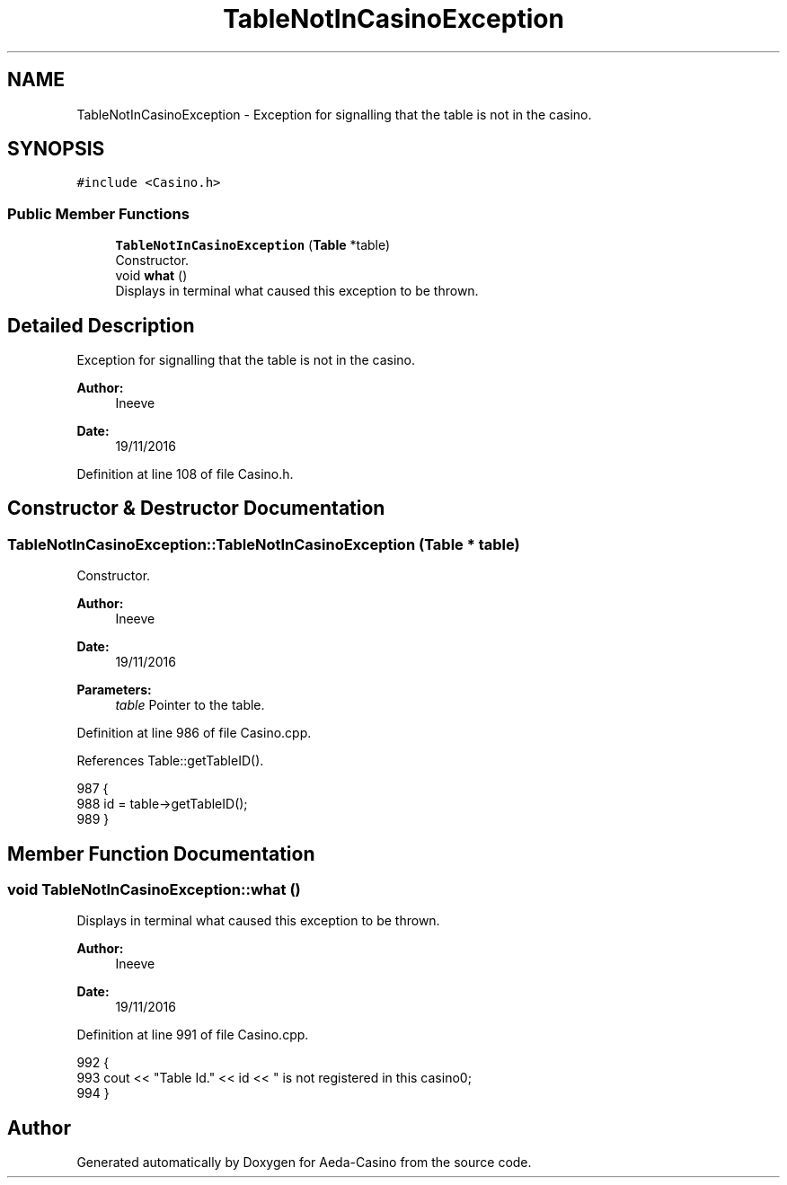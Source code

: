 .TH "TableNotInCasinoException" 3 "Sat Nov 19 2016" "Version 1.0.0.0" "Aeda-Casino" \" -*- nroff -*-
.ad l
.nh
.SH NAME
TableNotInCasinoException \- Exception for signalling that the table is not in the casino\&.  

.SH SYNOPSIS
.br
.PP
.PP
\fC#include <Casino\&.h>\fP
.SS "Public Member Functions"

.in +1c
.ti -1c
.RI "\fBTableNotInCasinoException\fP (\fBTable\fP *table)"
.br
.RI "Constructor\&. "
.ti -1c
.RI "void \fBwhat\fP ()"
.br
.RI "Displays in terminal what caused this exception to be thrown\&. "
.in -1c
.SH "Detailed Description"
.PP 
Exception for signalling that the table is not in the casino\&. 


.PP
\fBAuthor:\fP
.RS 4
Ineeve 
.RE
.PP
\fBDate:\fP
.RS 4
19/11/2016 
.RE
.PP

.PP
Definition at line 108 of file Casino\&.h\&.
.SH "Constructor & Destructor Documentation"
.PP 
.SS "TableNotInCasinoException::TableNotInCasinoException (\fBTable\fP * table)"

.PP
Constructor\&. 
.PP
\fBAuthor:\fP
.RS 4
Ineeve 
.RE
.PP
\fBDate:\fP
.RS 4
19/11/2016
.RE
.PP
\fBParameters:\fP
.RS 4
\fItable\fP Pointer to the table\&. 
.RE
.PP

.PP
Definition at line 986 of file Casino\&.cpp\&.
.PP
References Table::getTableID()\&.
.PP
.nf
987 {
988     id = table->getTableID();
989 }
.fi
.SH "Member Function Documentation"
.PP 
.SS "void TableNotInCasinoException::what ()"

.PP
Displays in terminal what caused this exception to be thrown\&. 
.PP
\fBAuthor:\fP
.RS 4
Ineeve 
.RE
.PP
\fBDate:\fP
.RS 4
19/11/2016 
.RE
.PP

.PP
Definition at line 991 of file Casino\&.cpp\&.
.PP
.nf
992 {
993     cout << "Table Id\&." << id << " is not registered in this casino\n";
994 }
.fi


.SH "Author"
.PP 
Generated automatically by Doxygen for Aeda-Casino from the source code\&.
